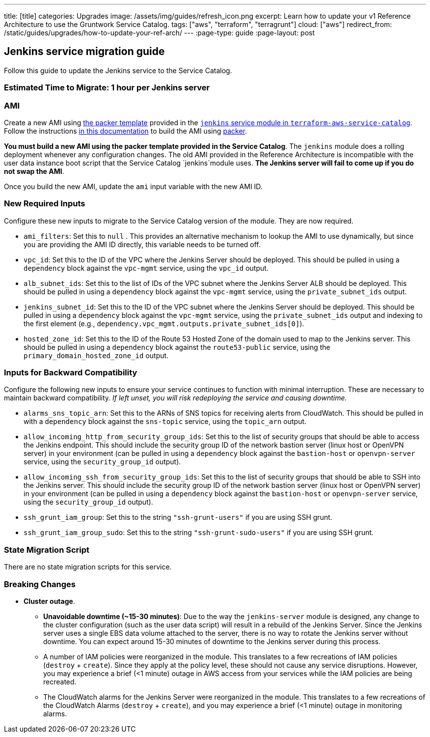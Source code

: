 ---
title: [title]
categories: Upgrades
image: /assets/img/guides/refresh_icon.png
excerpt: Learn how to update your v1 Reference Architecture to use the Gruntwork Service Catalog.
tags: ["aws", "terraform", "terragrunt"]
cloud: ["aws"]
redirect_from: /static/guides/upgrades/how-to-update-your-ref-arch/
---
:page-type: guide
:page-layout: post

:toc:
:toc-placement!:

// GitHub specific settings. See https://gist.github.com/dcode/0cfbf2699a1fe9b46ff04c41721dda74 for details.
ifdef::env-github[]
:tip-caption: :bulb:
:note-caption: :information_source:
:important-caption: :heavy_exclamation_mark:
:caution-caption: :fire:
:warning-caption: :warning:
toc::[]
endif::[]

== Jenkins service migration guide

Follow this guide to update the Jenkins service to the Service Catalog.

=== Estimated Time to Migrate: 1 hour per Jenkins server

=== AMI

Create a new AMI using
https://github.com/gruntwork-io/terraform-aws-service-catalog/blob/master/modules/mgmt/jenkins/jenkins-ubuntu.json[the
packer template] provided in the
https://github.com/gruntwork-io/terraform-aws-service-catalog/tree/master/modules/mgmt/jenkins[`jenkins` service module
in `terraform-aws-service-catalog`]. Follow the instructions
https://github.com/gruntwork-io/terraform-aws-service-catalog/blob/master/core-concepts.md#how-to-build-amis-for-the-service-catalog[in
this documentation] to build the AMI using https://www.packer.io/[packer].

*You must build a new AMI using the packer template provided in the Service Catalog*. The `jenkins` module does a
rolling deployment whenever any configuration changes. The old AMI provided in the Reference Architecture is
incompatible with the user data instance boot script that the Service Catalog `jenkins`module uses. *The Jenkins server
will fail to come up if you do not swap the AMI*.

Once you build the new AMI, update the `ami` input variable with the new AMI ID.

=== New Required Inputs

Configure these new inputs to migrate to the Service Catalog version of the module. They are now required.

* `ami_filters`: Set this to `null` . This provides an alternative mechanism to lookup the AMI to use dynamically, but
since you are providing the AMI ID directly, this variable needs to be turned off.
* `vpc_id`: Set this to the ID of the VPC where the Jenkins Server should be deployed. This should be pulled in using a
`dependency` block against the `vpc-mgmt` service, using the `vpc_id` output.
* `alb_subnet_ids`: Set this to the list of IDs of the VPC subnet where the Jenkins Server ALB should be deployed. This
should be pulled in using a `dependency` block against the `vpc-mgmt` service, using the `private_subnet_ids` output.
* `jenkins_subnet_id`: Set this to the ID of the VPC subnet where the Jenkins Server should be deployed. This should be
pulled in using a `dependency` block against the `vpc-mgmt` service, using the `private_subnet_ids` output and indexing
to the first element (e.g., `dependency.vpc_mgmt.outputs.private_subnet_ids[0]`).
* `hosted_zone_id`: Set this to the ID of the Route 53 Hosted Zone of the domain used to map to the Jenkins server. This
should be pulled in using a `dependency` block against the `route53-public` service, using the
`primary_domain_hosted_zone_id` output.

=== Inputs for Backward Compatibility

Configure the following new inputs to ensure your service continues to function with minimal interruption. These are
necessary to maintain backward compatibility. _If left unset, you will risk redeploying the service and causing
downtime._

* `alarms_sns_topic_arn`: Set this to the ARNs of SNS topics for receiving alerts from CloudWatch. This should be pulled
in with a `dependency` block against the `sns-topic` service, using the `topic_arn` output.
* `allow_incoming_http_from_security_group_ids`: Set this to the list of security groups that should be able to access
the Jenkins endpoint. This should include the security group ID of the network bastion server (linux host or OpenVPN
server) in your environment (can be pulled in using a `dependency` block against the `bastion-host` or `openvpn-server`
service, using the `security_group_id` output).
* `allow_incoming_ssh_from_security_group_ids`: Set this to the list of security groups that should be able to SSH into
the Jenkins server. This should include the security group ID of the network bastion server (linux host or OpenVPN
server) in your environment (can be pulled in using a `dependency` block against the `bastion-host` or `openvpn-server`
service, using the `security_group_id` output).
* `ssh_grunt_iam_group`: Set this to the string `"ssh-grunt-users"` if you are using SSH grunt.
* `ssh_grunt_iam_group_sudo`: Set this to the string `"ssh-grunt-sudo-users"` if you are using SSH grunt.

=== State Migration Script

There are no state migration scripts for this service.

=== Breaking Changes

* *Cluster outage*.
** *Unavoidable downtime (~15-30 minutes)*: Due to the way the `jenkins-server` module is designed, any change to the
cluster configuration (such as the user data script) will result in a rebuild of the Jenkins Server. Since the Jenkins
server uses a single EBS data volume attached to the server, there is no way to rotate the Jenkins server without
downtime. You can expect around 15-30 minutes of downtime to the Jenkins server during this process.
** A number of IAM policies were reorganized in the module. This translates to a few recreations of IAM policies
(`destroy` + `create`). Since they apply at the policy level, these should not cause any service disruptions. However,
you may experience a brief (<1 minute) outage in AWS access from your services while the IAM policies are being
recreated.
** The CloudWatch alarms for the Jenkins Server were reorganized in the module. This translates to a few recreations of
the CloudWatch Alarms (`destroy` + `create`), and you may experience a brief (<1 minute) outage in monitoring alarms.
